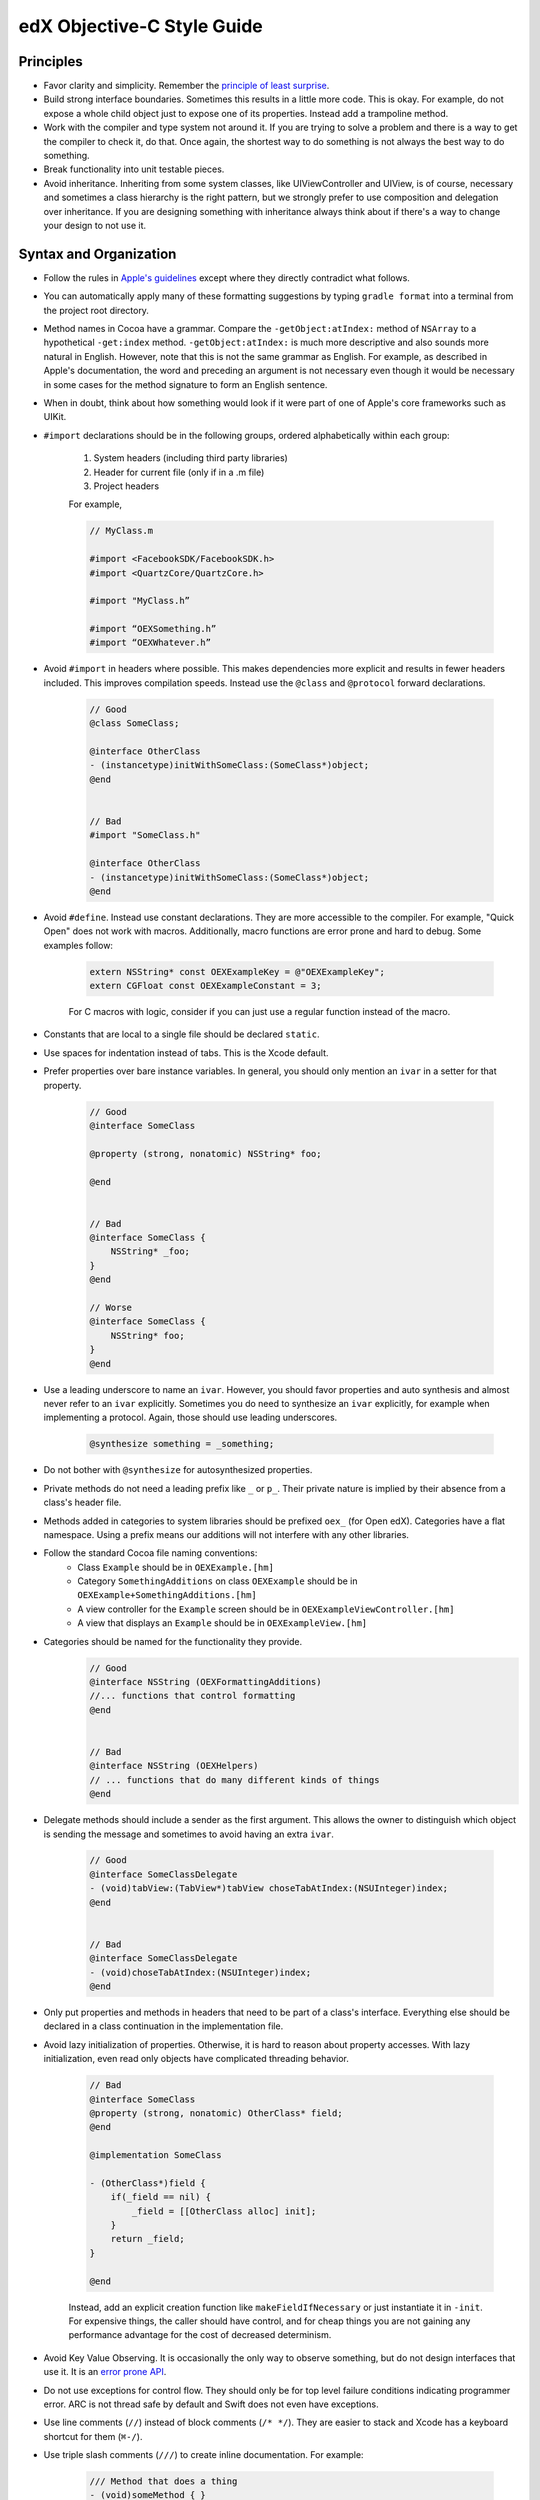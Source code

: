 .. highlight::objc

.. _edX Objective-C Style Guide:

###########################
edX Objective-C Style Guide
###########################

**********
Principles
**********

* Favor clarity and simplicity. Remember the `principle of least surprise`_.

* Build strong interface boundaries. Sometimes this results in a little more
  code. This is okay. For example, do not expose a whole child object just to
  expose one of its properties. Instead add a trampoline method.

* Work with the compiler and type system not around it. If you are trying to
  solve a problem and there is a way to get the compiler to check it, do that.
  Once again, the shortest way to do something is not always the best way to do
  something.

* Break functionality into unit testable pieces.

* Avoid inheritance. Inheriting from some system classes, like UIViewController
  and UIView, is of course, necessary and sometimes a class hierarchy is the
  right pattern, but we strongly prefer to use composition and delegation over
  inheritance. If you are designing something with inheritance always think about
  if there's a way to change your design to not use it.

***********************
Syntax and Organization
***********************

* Follow the rules in `Apple's guidelines`_ except where they directly
  contradict what follows.

* You can automatically apply many of these formatting suggestions by typing
  ``gradle format`` into a terminal from the project root directory.

* Method names in Cocoa have a grammar. Compare the ``-getObject:atIndex:``
  method of ``NSArray`` to a hypothetical ``-get:index`` method.
  ``-getObject:atIndex:`` is much more descriptive and also sounds more natural
  in English. However, note that this is not the same grammar as English. For
  example, as described in Apple's documentation, the word ``and`` preceding an
  argument is not necessary even though it would be necessary in some cases for
  the method signature to form an English sentence.

* When in doubt, think about how something would look if it were part of one of
  Apple's core frameworks such as UIKit.

* ``#import`` declarations should be in the following groups, ordered
  alphabetically within each group:

    #. System headers (including third party libraries)
    #. Header for current file (only if in a .m file)
    #. Project headers

    For example,

    .. code-block:: objc

        // MyClass.m

        #import <FacebookSDK/FacebookSDK.h>
        #import <QuartzCore/QuartzCore.h>

        #import "MyClass.h”

        #import “OEXSomething.h”
        #import “OEXWhatever.h”


* Avoid ``#import`` in headers where possible. This makes dependencies more
  explicit and results in fewer headers included. This improves compilation
  speeds. Instead use the ``@class`` and ``@protocol`` forward declarations.

    .. code-block:: objc

        // Good
        @class SomeClass;

        @interface OtherClass
        - (instancetype)initWithSomeClass:(SomeClass*)object;
        @end


        // Bad
        #import "SomeClass.h"

        @interface OtherClass
        - (instancetype)initWithSomeClass:(SomeClass*)object;
        @end

* Avoid ``#define``. Instead use constant declarations. They are more
  accessible to the compiler. For example, "Quick Open" does not work with
  macros. Additionally, macro functions are error prone and hard to debug.
  Some examples follow:

    .. code-block:: objc

        extern NSString* const OEXExampleKey = @"OEXExampleKey";
        extern CGFloat const OEXExampleConstant = 3;

    For C macros with logic, consider if you can just use a regular function
    instead of the macro.

* Constants that are local to a single file should be declared ``static``.

* Use spaces for indentation instead of tabs. This is the Xcode default.

* Prefer properties over bare instance variables. In general, you should only
  mention an ``ivar`` in a setter for that property.

    .. code-block:: objc

        // Good
        @interface SomeClass

        @property (strong, nonatomic) NSString* foo;

        @end


        // Bad
        @interface SomeClass {
            NSString* _foo;
        }
        @end

        // Worse
        @interface SomeClass {
            NSString* foo;
        }
        @end


* Use a leading underscore to name an ``ivar``. However, you should favor
  properties and auto synthesis and almost never refer to an ``ivar`` explicitly.
  Sometimes you do need to synthesize an ``ivar`` explicitly, for example when
  implementing a protocol. Again, those should use leading underscores.

    .. code-block:: objc

        @synthesize something = _something;

* Do not bother with ``@synthesize`` for autosynthesized properties.

* Private methods do not need a leading prefix like ``_`` or ``p_``. Their
  private nature is implied by their absence from a class's header file.

* Methods added in categories to system libraries should be prefixed ``oex_``
  (for Open edX). Categories have a flat namespace. Using a prefix means our
  additions will not interfere with any other libraries.

* Follow the standard Cocoa file naming conventions:
   *  Class ``Example`` should be in ``OEXExample.[hm]``
   *  Category ``SomethingAdditions`` on class ``OEXExample``  should be in
      ``OEXExample+SomethingAdditions.[hm]``
   *  A view controller for the ``Example`` screen should be in
      ``OEXExampleViewController.[hm]``
   *  A view that displays an ``Example`` should be in ``OEXExampleView.[hm]``

*  Categories should be named for the functionality they provide.
    .. code-block:: objc

        // Good
        @interface NSString (OEXFormattingAdditions)
        //... functions that control formatting
        @end


        // Bad
        @interface NSString (OEXHelpers)
        // ... functions that do many different kinds of things
        @end


* Delegate methods should include a sender as the first argument. This allows
  the owner to distinguish which object is sending the message and sometimes to
  avoid having an extra ``ivar``.

    .. code-block:: objc

        // Good
        @interface SomeClassDelegate
        - (void)tabView:(TabView*)tabView choseTabAtIndex:(NSUInteger)index;
        @end


        // Bad
        @interface SomeClassDelegate
        - (void)choseTabAtIndex:(NSUInteger)index;
        @end

* Only put properties and methods in headers that need to be part of a class's
  interface. Everything else should be declared in a class continuation in the
  implementation file.

* Avoid lazy initialization of properties. Otherwise, it is hard to reason
  about property accesses. With lazy initialization, even read only objects
  have complicated threading behavior.

    .. code-block:: objc

        // Bad
        @interface SomeClass
        @property (strong, nonatomic) OtherClass* field;
        @end

        @implementation SomeClass

        - (OtherClass*)field {
            if(_field == nil) {
                _field = [[OtherClass alloc] init];
            }
            return _field;
        }

        @end


    Instead, add an explicit creation function like ``makeFieldIfNecessary`` or
    just instantiate it in ``-init``. For expensive things, the caller should
    have control, and for cheap things you are not gaining any performance
    advantage for the cost of decreased determinism.

* Avoid Key Value Observing. It is occasionally the only way to observe
  something, but do not design interfaces that use it. It is an `error prone API`_.

* Do not use exceptions for control flow. They should only be for top level
  failure conditions indicating programmer error. ARC is not thread safe by
  default and Swift does not even have exceptions.

* Use line comments (``//``) instead of block comments (``/* */``). They are
  easier to stack and Xcode has a keyboard shortcut for them (``⌘-/``).

* Use triple slash comments (``///``) to create inline documentation.  For
  example:

    .. code-block:: objc

        /// Method that does a thing
        - (void)someMethod { }

* Always comment the type of the contents of collection types like ``NSArray``
  and ``NSDictionary``. This makes the expectations of the code clear. For
  example:

    .. code-block:: objc

        @interface SomeClass

        /// Contents are NSString*
        @property (copy, nonatomic) NSArray* elements;
        @end

* Comparisons should be explicit for when checking pointers for null. For
  example:

    .. code-block:: objc

        // Good
        SomeObject* object = ...;
        if(object == null) {


        // Bad
        SomeObject* object = ...;
        if(!object) {

* Separate binary operands with a single space, but unary operands and casts with none.

    .. code-block:: objc

        1 + 2   // Good
        1+1     // Bad
        1+ 1    // Bad
        -3      // Good
        - 3     // Bad


* Always use braces on control structures, even if they are optional. For example:

    .. code-block:: objc

        // Good
        if(someCondition) {
            aSingleLine();
        }

        // Bad
        if(someCondition) aSingleLine();

* Properties should be marked ``nonatomic`` unless there is a very good reason
  otherwise. Marking a property ``atomic`` should signal that you have thought
  hard about the threading behavior of this property and very intentionally
  decided that it should work through ``atomic`` properties and not by
  isolating access to a queue.

* Declare memory semantics. All properties should be marked ``strong``,
  ``weak``, or ``assign``. There are defaults for different types that are
  usually right, but making it explicit forces you to think about whether
  you are creating cycles in memory.

    .. code-block:: objc

        // Good
        @property (strong, nonatomic) SomeObject* foo;

        // Bad
        @property SomeObject* foo;

*************
Writing Tests
*************

* Unit test files are typically oriented around testing a single file. The name
  of a test file should be the name of the file being tested but with the word
  ``Tests`` at the end. As an example, a test file for ``OEXSomeClass.m`` is
  ``OEXSomeClassTests.m``

* Tests should always run against test data, not a current user's. This means
  that after the tests are over, it should be as if they never ran.

* Network data should always be mocked. The tests should have the exact same
  result whether or not an Internet connection is available to the
  test runner.

* If you need to expose a method just for testing, prefix it ``t_``. This
  indicates that it should only be used by test code. This will often come up
  with view tests since their programmatic interface is often much simpler than
  their UI contract. When exposing such methods, you should ensure that a
  refactor or redesign of that view should not invalidate the test.

  For example, a login screen might have a ``t_tapLogin`` method that triggers
  the action of the login button. Even if the login screen is refactored or
  redesigned it will probably still have a login button that can be tapped so
  it is safe to make this part of the contract. However, this logic does not
  extend to the login button itself.  There are a number of ways to implement
  what appears to the user as a button, such as gesture recognizers and
  overriding ``touchesBegan:``, so exposing a ``t_loginButton`` method
  returning a ``UIButton`` would violate this rule.

* Do not redeclare a method as public inside the test. This is fragile since
  changes will not be caught by the compiler.

    .. code-block:: objc

        // Good
        // SomeClass.h
        @interface SomeClass
        @end

        @interface SomeClass (Testing)
        - (BOOL)t_isVisible;
        @end

        // SomeClass.m
        @implementation SomeClass (Testing)
        - (BOOL)t_isVisible {
            return [self isVisible];
        }
        @end


        // Bad
        // SomeClass.h
        @interface SomeClass
        @end

        // SomeClass.m
        @implementation SomeClass
        - (void)isVisible {
            ...
        }
        @end

        // SomeClassTests.m
        @interface SomeClass (Testing)
        - (void)isVisible;
        @end


.. _Apple's guidelines: https://developer.apple.com/library/ios/documentation/Cocoa/Conceptual/ProgrammingWithObjectiveC/Conventions/Conventions.html
.. _error prone API: http://khanlou.com/2013/12/kvo-considered-harmful/
.. _principle of least surprise: http://en.wikipedia.org/wiki/Principle_of_least_astonishment

